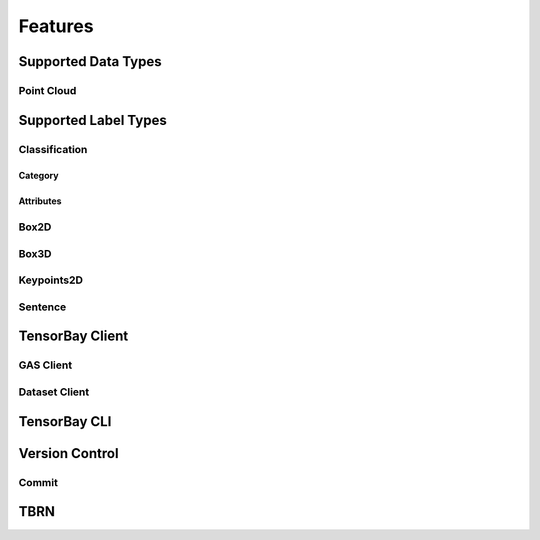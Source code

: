 ##########
 Features
##########

**********************
 Supported Data Types
**********************

Point Cloud
===========

***********************
 Supported Label Types
***********************

Classification
==============

Category
--------

Attributes
----------

Box2D
=====

Box3D
=====

Keypoints2D
===========

Sentence
========

******************
 TensorBay Client
******************

GAS Client
==========

Dataset Client
==============

***************
 TensorBay CLI
***************

*****************
 Version Control
*****************

Commit
======

******
 TBRN
******
